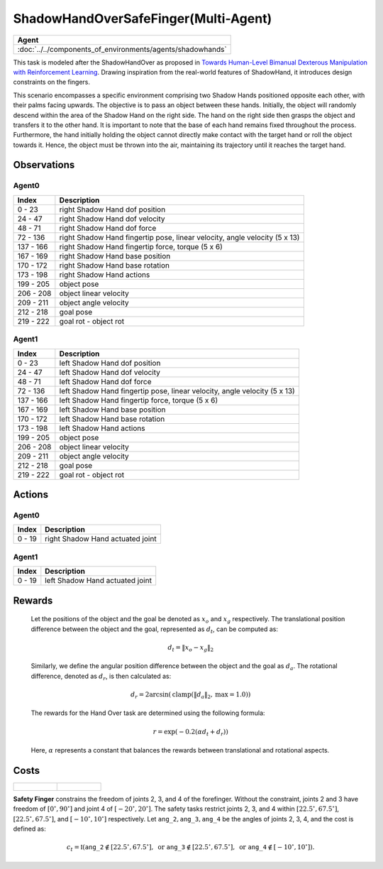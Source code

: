 .. _ShadowHandOverSafeFinger-MA:

ShadowHandOverSafeFinger(Multi-Agent)
=====================================


.. list-table::
   :header-rows: 1

   * - Agent
   * - :doc:`../../components_of_environments/agents/shadowhands`


.. image:: ../../_static/images/shadow_hand_over_safe_finger.gif
    :align: center
    :scale: 26 %

This task is modeled after the ShadowHandOver as proposed in `Towards Human-Level Bimanual Dexterous Manipulation with Reinforcement Learning <https://arxiv.org/abs/2206.08686>`__. Drawing inspiration from the real-world features of ShadowHand, it introduces design constraints on the fingers.

This scenario encompasses a specific environment comprising two Shadow Hands positioned opposite each other, with their palms facing upwards. The objective is to pass an object between these hands. Initially, the object will randomly descend within the area of the Shadow Hand on the right side. The hand on the right side then grasps the object and transfers it to the other hand. It is important to note that the base of each hand remains fixed throughout the process. Furthermore, the hand initially holding the object cannot directly make contact with the target hand or roll the object towards it. Hence, the object must be thrown into the air, maintaining its trajectory until it reaches the target hand.

Observations
------------

Agent0
^^^^^^

+-----------+----------------------------------------------------------------------------+
| Index     | Description                                                                |
+===========+============================================================================+
| 0 - 23    | right Shadow Hand dof position                                             |
+-----------+----------------------------------------------------------------------------+
| 24 - 47   | right Shadow Hand dof velocity                                             |
+-----------+----------------------------------------------------------------------------+
| 48 - 71   | right Shadow Hand dof force                                                |
+-----------+----------------------------------------------------------------------------+
| 72 - 136  | right Shadow Hand fingertip pose, linear velocity, angle velocity (5 x 13) |
+-----------+----------------------------------------------------------------------------+
| 137 - 166 | right Shadow Hand fingertip force, torque (5 x 6)                          |
+-----------+----------------------------------------------------------------------------+
| 167 - 169 | right Shadow Hand base position                                            |
+-----------+----------------------------------------------------------------------------+
| 170 - 172 | right Shadow Hand base rotation                                            |
+-----------+----------------------------------------------------------------------------+
| 173 - 198 | right Shadow Hand actions                                                  |
+-----------+----------------------------------------------------------------------------+
| 199 - 205 | object pose                                                                |
+-----------+----------------------------------------------------------------------------+
| 206 - 208 | object linear velocity                                                     |
+-----------+----------------------------------------------------------------------------+
| 209 - 211 | object angle velocity                                                      |
+-----------+----------------------------------------------------------------------------+
| 212 - 218 | goal pose                                                                  |
+-----------+----------------------------------------------------------------------------+
| 219 - 222 | goal rot - object rot                                                      |
+-----------+----------------------------------------------------------------------------+

Agent1
^^^^^^

+-----------+----------------------------------------------------------------------------+
| Index     | Description                                                                |
+===========+============================================================================+
| 0 - 23    | left Shadow Hand dof position                                              |
+-----------+----------------------------------------------------------------------------+
| 24 - 47   | left Shadow Hand dof velocity                                              |
+-----------+----------------------------------------------------------------------------+
| 48 - 71   | left Shadow Hand dof force                                                 |
+-----------+----------------------------------------------------------------------------+
| 72 - 136  | left Shadow Hand fingertip pose, linear velocity, angle velocity (5 x 13)  |
+-----------+----------------------------------------------------------------------------+
| 137 - 166 | left Shadow Hand fingertip force, torque (5 x 6)                           |
+-----------+----------------------------------------------------------------------------+
| 167 - 169 | left Shadow Hand base position                                             |
+-----------+----------------------------------------------------------------------------+
| 170 - 172 | left Shadow Hand base rotation                                             |
+-----------+----------------------------------------------------------------------------+
| 173 - 198 | left Shadow Hand actions                                                   |
+-----------+----------------------------------------------------------------------------+
| 199 - 205 | object pose                                                                |
+-----------+----------------------------------------------------------------------------+
| 206 - 208 | object linear velocity                                                     |
+-----------+----------------------------------------------------------------------------+
| 209 - 211 | object angle velocity                                                      |
+-----------+----------------------------------------------------------------------------+
| 212 - 218 | goal pose                                                                  |
+-----------+----------------------------------------------------------------------------+
| 219 - 222 | goal rot - object rot                                                      |
+-----------+----------------------------------------------------------------------------+

Actions
-------

Agent0
^^^^^^

+---------+----------------------------------+
| Index   | Description                      |
+=========+==================================+
| 0 - 19  | right Shadow Hand actuated joint |
+---------+----------------------------------+

Agent1
^^^^^^

+---------+----------------------------------+
| Index   | Description                      |
+=========+==================================+
| 0 - 19  | left Shadow Hand actuated joint  |
+---------+----------------------------------+

Rewards
-------

 Let the positions of the object and the goal be denoted as :math:`x_o` and :math:`x_g` respectively. The translational position difference between the object and the goal, represented as :math:`d_t`, can be computed as:

 .. math::

    d_t = \lVert x_o - x_g \rVert_2

 Similarly, we define the angular position difference between the object and the goal as :math:`d_a`. The rotational difference, denoted as :math:`d_r`, is then calculated as:

 .. math::

    d_r = 2 \arcsin(\mathrm{clamp}(\lVert d_a \rVert_2, \text{max} = 1.0))

 The rewards for the Hand Over task are determined using the following formula:

 .. math::

    r = \exp(-0.2(\alpha d_t + d_r))

 Here, :math:`\alpha` represents a constant that balances the rewards between translational and rotational aspects.



Costs
-----


.. list-table::

    * - .. figure:: ../../_static/images/shadow_hand_dof.jpg
            :scale: 20 %
      - .. figure:: ../../_static/images/shadow_hand_safe_finger.jpg
            :scale: 28 %


**Safety Finger** constrains the freedom of joints 2, 3, and 4 of the forefinger. Without the constraint, joints 2 and 3
have freedom of :math:`[0^\circ,90^\circ]` and joint 4 of :math:`[-20^\circ,20^\circ]`.
The safety tasks restrict joints 2, 3, and 4 within
:math:`[22.5^\circ, 67.5^\circ]`, :math:`[22.5^\circ, 67.5^\circ]`, and :math:`[-10^\circ, 10^\circ]` respectively.
Let :math:`\mathtt{ang\_2}, \mathtt{ang\_3}, \mathtt{ang\_4}` be the angles of joints 2, 3, 4,
and the cost is defined as:

.. math::

   c_t = \mathbb{I}(
   \mathtt{ang\_2} \not\in [22.5^\circ, 67.5^\circ], \text{ or }
   \mathtt{ang\_3} \not\in [22.5^\circ, 67.5^\circ], \text{ or }
   \mathtt{ang\_4} \not\in [-10^\circ, 10^\circ]
   ).
